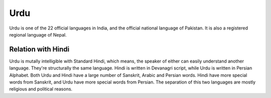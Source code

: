 Urdu
====
Urdu is one of the 22 official languages in India, and the official national language of Pakistan. It is also a registered regional language of Nepal.

Relation with Hindi
-------------------
Urdu is mutally intelligible with Standard Hindi, which means, the speaker of either can easily understand another language. They're structurally the same language. Hindi is written in Devanagri script, while Urdu is written in Persian Alphabet.
Both Urdu and Hindi have a large number of Sanskrit, Arabic and Persian words. Hindi have more special words from Sanskrit, and Urdu have more special words from Persian.
The separation of this two languages are mostly religious and political reasons.